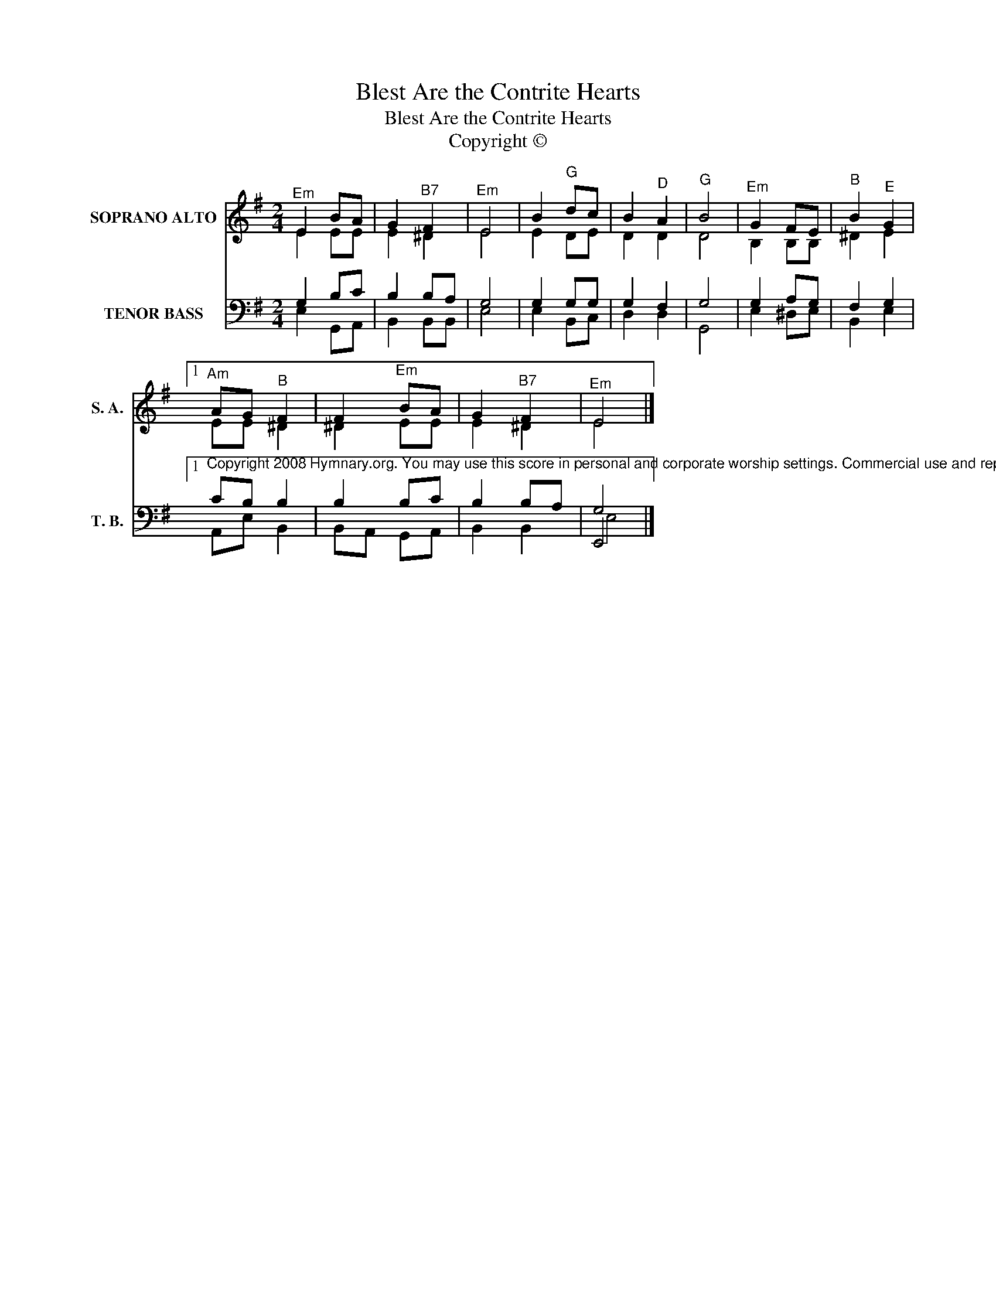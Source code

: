 X:1
T:Blest Are the Contrite Hearts
T:Blest Are the Contrite Hearts
T:Copyright © 
Z:Copyright ©
%%score ( 1 2 ) ( 3 4 5 )
L:1/8
M:2/4
K:G
V:1 treble nm="SOPRANO ALTO" snm="S. A."
V:2 treble 
V:3 bass nm="TENOR BASS" snm="T. B."
V:4 bass 
V:5 bass 
V:1
"^Em" E2 BA | G2"^B7" F2 |"^Em" E4 | B2"^G" dc | B2"^D" A2 |"^G" B4 |"^Em" G2 FE |"^B" B2"^E" G2 |1 %8
"^Am" AG"^B" F2 | F2"^Em" BA | G2"^B7" F2 |"^Em" E4 |] %12
V:2
 E2 EE | E2 ^D2 | E4 | E2 DE | D2 D2 | D4 | B,2 B,B, | ^D2 E2 |1 EE ^D2 | ^D2 EE | E2 ^D2 | E4 |] %12
V:3
 x4 | x4 | x4 | x4 | x4 | x4 | x4 | x4 |1 %8
"^Copyright 2008 Hymnary.org. You may use this score in personal and corporate worship settings. Commercial use and republication are prohibited without written consent." x4 | %9
 x4 | x4 | E,,4 |] %12
V:4
 G,2 B,C | B,2 B,A, | G,4 | G,2 G,G, | G,2 F,2 | G,4 | G,2 A,G, | F,2 G,2 |1 CB, B,2 | B,2 B,C | %10
 B,2 B,A, | G,4 |] %12
V:5
 E,2 G,,A,, | B,,2 B,,B,, | E,4 | E,2 B,,C, | D,2 D,2 | G,,4 | E,2 ^D,E, | B,,2 E,2 |1 A,,E, B,,2 | %9
 B,,A,, G,,A,, | B,,2 B,,2 | E,4 |] %12

